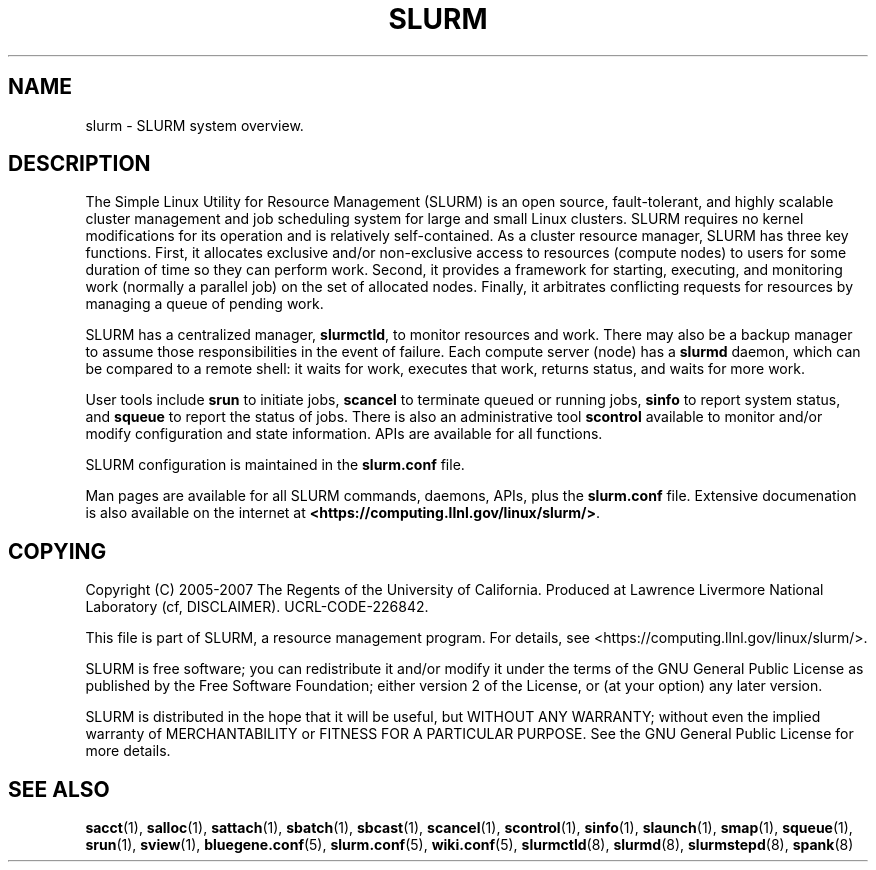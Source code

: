 .TH SLURM "1" "November 2006" "slurm 1.2" "Slurm system"

.SH "NAME"
slurm \- SLURM system overview.

.SH "DESCRIPTION"
The Simple Linux Utility for Resource Management (SLURM) is an open source,
fault\-tolerant, and highly scalable cluster management and job scheduling system 
for large and small Linux clusters. SLURM requires no kernel modifications for
its operation and is relatively self\-contained. As a cluster resource manager,
SLURM has three key functions. First, it allocates exclusive and/or non\-exclusive 
access to resources (compute nodes) to users for some duration of time so they
can perform work. Second, it provides a framework for starting, executing, and
monitoring work (normally a parallel job) on the set of allocated nodes. Finally, 
it arbitrates conflicting requests for resources by managing a queue of pending
work.

SLURM has a centralized manager, \fBslurmctld\fR, to monitor resources and
work. There may also be a backup manager to assume those responsibilities in the 
event of failure. Each compute server (node) has a \fBslurmd\fR daemon, which
can be compared to a remote shell: it waits for work, executes that work, returns 
status, and waits for more work. 

User tools include \fBsrun\fR to initiate jobs, 
\fBscancel\fR to terminate queued or running jobs, \fBsinfo\fR to report system 
status, and \fBsqueue\fR to report the status of jobs. There is also an administrative
tool \fBscontrol\fR available to monitor and/or modify configuration and state
information. APIs are available for all functions.

SLURM configuration is maintained in the \fBslurm.conf\fR file.

Man pages are available for all SLURM commands, daemons, APIs, plus the 
\fBslurm.conf\fR file.
Extensive documenation is also available on the internet at
\fB<https://computing.llnl.gov/linux/slurm/>\fR.

.SH "COPYING"
Copyright (C) 2005\-2007 The Regents of the University of California.
Produced at Lawrence Livermore National Laboratory (cf, DISCLAIMER).
UCRL\-CODE\-226842.
.LP
This file is part of SLURM, a resource management program.
For details, see <https://computing.llnl.gov/linux/slurm/>.
.LP
SLURM is free software; you can redistribute it and/or modify it under
the terms of the GNU General Public License as published by the Free
Software Foundation; either version 2 of the License, or (at your option)
any later version.
.LP
SLURM is distributed in the hope that it will be useful, but WITHOUT ANY
WARRANTY; without even the implied warranty of MERCHANTABILITY or FITNESS
FOR A PARTICULAR PURPOSE.  See the GNU General Public License for more
details.

.SH "SEE ALSO"
\fBsacct\fR(1), \fBsalloc\fR(1), \fBsattach\fR(1), \fBsbatch\fR(1), 
\fBsbcast\fR(1), \fBscancel\fR(1), \fBscontrol\fR(1), \fBsinfo\fR(1), 
\fBslaunch\fR(1), \fBsmap\fR(1), \fBsqueue\fR(1), \fBsrun\fR(1),
\fBsview\fR(1), 
\fBbluegene.conf\fR(5), \fBslurm.conf\fR(5), \fBwiki.conf\fR(5),
\fBslurmctld\fR(8), \fBslurmd\fR(8), \fBslurmstepd\fR(8), \fBspank\fR(8)

